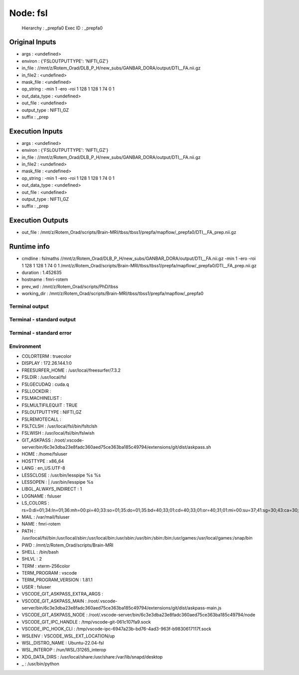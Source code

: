 Node: fsl
=========


 Hierarchy : _prepfa0
 Exec ID : _prepfa0


Original Inputs
---------------


* args : <undefined>
* environ : {'FSLOUTPUTTYPE': 'NIFTI_GZ'}
* in_file : //mnt/z/Rotem_Orad/DLB_P_H/new_subs/GANBAR_DORA/output/DTI__FA.nii.gz
* in_file2 : <undefined>
* mask_file : <undefined>
* op_string : -min 1 -ero -roi 1 128 1 128 1 74 0 1
* out_data_type : <undefined>
* out_file : <undefined>
* output_type : NIFTI_GZ
* suffix : _prep


Execution Inputs
----------------


* args : <undefined>
* environ : {'FSLOUTPUTTYPE': 'NIFTI_GZ'}
* in_file : //mnt/z/Rotem_Orad/DLB_P_H/new_subs/GANBAR_DORA/output/DTI__FA.nii.gz
* in_file2 : <undefined>
* mask_file : <undefined>
* op_string : -min 1 -ero -roi 1 128 1 128 1 74 0 1
* out_data_type : <undefined>
* out_file : <undefined>
* output_type : NIFTI_GZ
* suffix : _prep


Execution Outputs
-----------------


* out_file : /mnt/z/Rotem_Orad/scripts/Brain-MRI/tbss/tbss1/prepfa/mapflow/_prepfa0/DTI__FA_prep.nii.gz


Runtime info
------------


* cmdline : fslmaths //mnt/z/Rotem_Orad/DLB_P_H/new_subs/GANBAR_DORA/output/DTI__FA.nii.gz -min 1 -ero -roi 1 128 1 128 1 74 0 1 /mnt/z/Rotem_Orad/scripts/Brain-MRI/tbss/tbss1/prepfa/mapflow/_prepfa0/DTI__FA_prep.nii.gz
* duration : 1.452635
* hostname : fmri-rotem
* prev_wd : /mnt/z/Rotem_Orad/scripts/PhD/tbss
* working_dir : /mnt/z/Rotem_Orad/scripts/Brain-MRI/tbss/tbss1/prepfa/mapflow/_prepfa0


Terminal output
~~~~~~~~~~~~~~~


 


Terminal - standard output
~~~~~~~~~~~~~~~~~~~~~~~~~~


 


Terminal - standard error
~~~~~~~~~~~~~~~~~~~~~~~~~


 


Environment
~~~~~~~~~~~


* COLORTERM : truecolor
* DISPLAY : 172.26.144.1:0
* FREESURFER_HOME : /usr/local/freesurfer/7.3.2
* FSLDIR : /usr/local/fsl
* FSLGECUDAQ : cuda.q
* FSLLOCKDIR : 
* FSLMACHINELIST : 
* FSLMULTIFILEQUIT : TRUE
* FSLOUTPUTTYPE : NIFTI_GZ
* FSLREMOTECALL : 
* FSLTCLSH : /usr/local/fsl/bin/fsltclsh
* FSLWISH : /usr/local/fsl/bin/fslwish
* GIT_ASKPASS : /root/.vscode-server/bin/6c3e3dba23e8fadc360aed75ce363ba185c49794/extensions/git/dist/askpass.sh
* HOME : /home/fsluser
* HOSTTYPE : x86_64
* LANG : en_US.UTF-8
* LESSCLOSE : /usr/bin/lesspipe %s %s
* LESSOPEN : | /usr/bin/lesspipe %s
* LIBGL_ALWAYS_INDIRECT : 1
* LOGNAME : fsluser
* LS_COLORS : rs=0:di=01;34:ln=01;36:mh=00:pi=40;33:so=01;35:do=01;35:bd=40;33;01:cd=40;33;01:or=40;31;01:mi=00:su=37;41:sg=30;43:ca=30;41:tw=30;42:ow=34;42:st=37;44:ex=01;32:*.tar=01;31:*.tgz=01;31:*.arc=01;31:*.arj=01;31:*.taz=01;31:*.lha=01;31:*.lz4=01;31:*.lzh=01;31:*.lzma=01;31:*.tlz=01;31:*.txz=01;31:*.tzo=01;31:*.t7z=01;31:*.zip=01;31:*.z=01;31:*.dz=01;31:*.gz=01;31:*.lrz=01;31:*.lz=01;31:*.lzo=01;31:*.xz=01;31:*.zst=01;31:*.tzst=01;31:*.bz2=01;31:*.bz=01;31:*.tbz=01;31:*.tbz2=01;31:*.tz=01;31:*.deb=01;31:*.rpm=01;31:*.jar=01;31:*.war=01;31:*.ear=01;31:*.sar=01;31:*.rar=01;31:*.alz=01;31:*.ace=01;31:*.zoo=01;31:*.cpio=01;31:*.7z=01;31:*.rz=01;31:*.cab=01;31:*.wim=01;31:*.swm=01;31:*.dwm=01;31:*.esd=01;31:*.jpg=01;35:*.jpeg=01;35:*.mjpg=01;35:*.mjpeg=01;35:*.gif=01;35:*.bmp=01;35:*.pbm=01;35:*.pgm=01;35:*.ppm=01;35:*.tga=01;35:*.xbm=01;35:*.xpm=01;35:*.tif=01;35:*.tiff=01;35:*.png=01;35:*.svg=01;35:*.svgz=01;35:*.mng=01;35:*.pcx=01;35:*.mov=01;35:*.mpg=01;35:*.mpeg=01;35:*.m2v=01;35:*.mkv=01;35:*.webm=01;35:*.webp=01;35:*.ogm=01;35:*.mp4=01;35:*.m4v=01;35:*.mp4v=01;35:*.vob=01;35:*.qt=01;35:*.nuv=01;35:*.wmv=01;35:*.asf=01;35:*.rm=01;35:*.rmvb=01;35:*.flc=01;35:*.avi=01;35:*.fli=01;35:*.flv=01;35:*.gl=01;35:*.dl=01;35:*.xcf=01;35:*.xwd=01;35:*.yuv=01;35:*.cgm=01;35:*.emf=01;35:*.ogv=01;35:*.ogx=01;35:*.aac=00;36:*.au=00;36:*.flac=00;36:*.m4a=00;36:*.mid=00;36:*.midi=00;36:*.mka=00;36:*.mp3=00;36:*.mpc=00;36:*.ogg=00;36:*.ra=00;36:*.wav=00;36:*.oga=00;36:*.opus=00;36:*.spx=00;36:*.xspf=00;36:
* MAIL : /var/mail/fsluser
* NAME : fmri-rotem
* PATH : /usr/local/fsl/bin:/usr/local/sbin:/usr/local/bin:/usr/sbin:/usr/bin:/sbin:/bin:/usr/games:/usr/local/games:/snap/bin
* PWD : /mnt/z/Rotem_Orad/scripts/Brain-MRI
* SHELL : /bin/bash
* SHLVL : 2
* TERM : xterm-256color
* TERM_PROGRAM : vscode
* TERM_PROGRAM_VERSION : 1.81.1
* USER : fsluser
* VSCODE_GIT_ASKPASS_EXTRA_ARGS : 
* VSCODE_GIT_ASKPASS_MAIN : /root/.vscode-server/bin/6c3e3dba23e8fadc360aed75ce363ba185c49794/extensions/git/dist/askpass-main.js
* VSCODE_GIT_ASKPASS_NODE : /root/.vscode-server/bin/6c3e3dba23e8fadc360aed75ce363ba185c49794/node
* VSCODE_GIT_IPC_HANDLE : /tmp/vscode-git-061c107fa9.sock
* VSCODE_IPC_HOOK_CLI : /tmp/vscode-ipc-6947a23b-bd76-4ad3-963f-b9830617117f.sock
* WSLENV : VSCODE_WSL_EXT_LOCATION/up
* WSL_DISTRO_NAME : Ubuntu-22.04-fsl
* WSL_INTEROP : /run/WSL/31265_interop
* XDG_DATA_DIRS : /usr/local/share:/usr/share:/var/lib/snapd/desktop
* _ : /usr/bin/python

